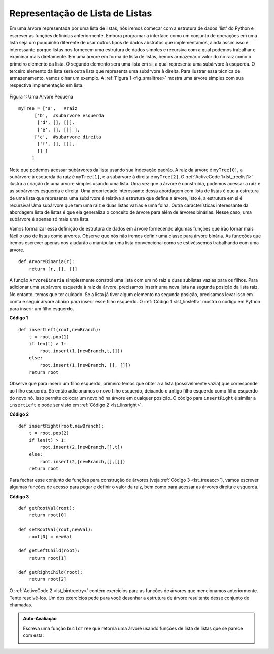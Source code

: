 ..  Copyright (C)  Brad Miller, David Ranum
    This work is licensed under the Creative Commons Attribution-NonCommercial-ShareAlike 4.0 International License. To view a copy of this license, visit http://creativecommons.org/licenses/by-nc-sa/4.0/.

Representação de Lista de Listas
~~~~~~~~~~~~~~~~~~~~~~~~~~~~~~~~

Em uma árvore representada por uma lista de listas, nós iremos começar
com a estrutura de dados 'list' do Python e escrever as funções definidas
anteriormente. Embora programar a interface como um conjunto de operações
em uma lista seja um pouquinho diferente de usar outros tipos de dados
abstratos que implementamos, ainda assim isso é interessante porque
listas nos fornecem uma estrutura de dados simples e recursiva com
a qual podemos trabalhar e examinar mais diretamente. Em uma árvore em
forma de lista de listas, iremos armazenar o valor do nó raiz como o
primeiro elemento da lista. O segundo elemento será uma lista em si,
a qual representa uma subárvore à esquerda. O terceiro elemento da lista
será outra lista que representa uma subárvore à direita. Para ilustrar
essa técnica de armazenamento, vamos olhar um exemplo. A 
:ref:`Figura 1 <fig_smalltree>` mostra uma árvore simples com sua
respectiva implementação em lista.

.. _fig_smalltree:

.. figure:: Figures/smalltree.png
   :align: center
           
   Figura 1: Uma Árvore Pequena

::

        myTree = ['a',   #raiz
              ['b',  #subarvore esquerda
               ['d', [], []],
               ['e', [], []] ],
              ['c',  #subarvore direita
               ['f', [], []],
               [] ]  
             ]           
                  

Note que podemos acessar subárvores da lista usando sua indexação padrão.
A raiz da árvore é ``myTree[0]``, a subárvore à esquerda da raiz é
``myTree[1]``, e a subárvore à direita é ``myTree[2]``.
O :ref:`ActiveCode 1<lst_treelist1>` ilustra a criação de uma
árvore simples usando uma lista. Uma vez que a árvore é construída, 
podemos acessar a raiz e as subárvores esquerda e direita. Uma propriedade
interessante dessa abordagem com lista de listas é que a estrutura de uma
lista que representa uma subárvore é relativa à estrutura que define a
árvore, isto é, a estrutura em si é recursiva! Uma subárvore que tem
uma raiz e duas listas vazias é uma folha. Outra características interessante
da abordagem lista de listas é que ela generaliza o conceito de árvore para
além de árvores binárias. Nesse caso, uma subárvore é apenas só mais uma lista.

.. _lst_treelist1:

.. activecode:: tree_list1
    :caption: Usando Índices para Acessar Subárvores

    myTree = ['a', ['b', ['d',[],[]], ['e',[],[]] ], ['c', ['f',[],[]], []] ]
    print(myTree)
    print('left subtree = ', myTree[1])
    print('root = ', myTree[0])
    print('right subtree = ', myTree[2])


Vamos formalizar essa definição de estrutura de dados em árvore fornecendo
algumas funções que irão tornar mais fácil o uso de listas como árvores.
Observe que nós não iremos definir uma classe para árvore binária. As
funcções que iremos escrever apenas nos ajudarão a manipular uma lista
convencional como se estivéssemos trabalhando com uma árvore.

::


    def ArvoreBinaria(r):
        return [r, [], []]    

A função ``ArvoreBinaria`` simplesmente constrói uma lista com um nó raiz
e duas sublistas vazias para os filhos. Para adicionar uma subárvore
esquerda à raiz da árvore, precisamos inserir uma nova lista na segunda
posição da lista raiz. No entanto, temos que ter cuidado. Se a lista
já tiver algum elemento na segunda posição, precisamos levar isso em
conta e seguir árvore abaixo para inserir esse filho esquerdo.
O :ref:`Código 1 <lst_linsleft>` mostra o código em Python para
inserir um filho esquerdo.


.. _lst_linsleft:

**Código 1**

::

    def insertLeft(root,newBranch):
        t = root.pop(1)
        if len(t) > 1:
            root.insert(1,[newBranch,t,[]])
        else:
            root.insert(1,[newBranch, [], []])
        return root

Observe que para inserir um filho esquerdo, primeiro temos que obter a
a lista (possivelmente vazia) que corresponde ao filho esquerdo. Só então
adicionamos o novo filho esquerdo, deixando o antigo filho esquerdo como
filho esquerdo do novo nó. Isso permite colocar um novo nó na
árvore em qualquer posição. O código para ``insertRight`` é similar
a ``insertLeft`` e pode ser visto em :ref:`Código 2 <lst_linsright>`.
        

.. _lst_linsright:

**Código 2**

::

    def insertRight(root,newBranch):
        t = root.pop(2)
        if len(t) > 1:
            root.insert(2,[newBranch,[],t])
        else:
            root.insert(2,[newBranch,[],[]])
        return root

Para fechar esse conjunto de funções para construção de árvores 
(veja :ref:`Código 3 <lst_treeacc>`), vamos escrever algumas 
funções de acesso para pegar e definir o valor da raiz, bem como 
para acessar as árvores direita e esquerda.
        
.. _lst_treeacc:

**Código 3**

::


    def getRootVal(root):
        return root[0]
    
    def setRootVal(root,newVal):
        root[0] = newVal
    
    def getLeftChild(root):
        return root[1]
    
    def getRightChild(root):
        return root[2]


O :ref:`ActiveCode 2 <lst_bintreetry>` contém exercícios
para as funções de árvores que mencionamos anteriormente.
Tente resolvê-los. Um dos exercícios pede para você
desenhar a estrutura de árvore resultante desse conjunto
de chamadas.

.. _lst_bintreetry:


.. activecode:: bin_tree
    :caption: Uma Sessão Python para Ilustrar Funções Básicas para Árvores

    def ArvoreBinaria(r):
        return [r, [], []]    

    def insertLeft(root,newBranch):
        t = root.pop(1)
        if len(t) > 1:
            root.insert(1,[newBranch,t,[]])
        else:
            root.insert(1,[newBranch, [], []])
        return root

    def insertRight(root,newBranch):
        t = root.pop(2)
        if len(t) > 1:
            root.insert(2,[newBranch,[],t])
        else:
            root.insert(2,[newBranch,[],[]])
        return root

    def getRootVal(root):
        return root[0]
    
    def setRootVal(root,newVal):
        root[0] = newVal
    
    def getLeftChild(root):
        return root[1]
    
    def getRightChild(root):
        return root[2]

    r = BinaryTree(3)
    insertLeft(r,4)
    insertLeft(r,5)
    insertRight(r,6)
    insertRight(r,7)
    l = getLeftChild(r)
    print(l)
    
    setRootVal(l,9)
    print(r)
    insertLeft(l,11)
    print(r)
    print(getRightChild(getRightChild(r)))
    

.. admonition:: Auto-Avaliação

   .. mchoice:: mctree_1
      :correct: c
      :answer_a: ['a', ['b', [], []], ['c', [], ['d', [], []]]]
      :answer_b: ['a', ['c', [], ['d', ['e', [], []], []]], ['b', [], []]]
      :answer_c: ['a', ['b', [], []], ['c', [], ['d', ['e', [], []], []]]]
      :answer_d: ['a', ['b', [], ['d', ['e', [], []], []]], ['c', [], []]]
      :feedback_a: Não exatamente, está faltando o nó 'e' na árvore.
      :feedback_b: Quase, mas se olhar com cuidado, você vai ver que os filhos esquerdo e direito da raiz estão trocados.
      :feedback_c: Muito bem.
      :feedback_d: Próximo, mas os nomes dos filhos esquerdo e direito foram trocados, junto com as estruturas subjacentes.

      Dado o seguinte código:

      .. sourcecode:: python
      
          x = ArvoreBinaria('a')
          insertLeft(x,'b')
          insertRight(x,'c')
          insertRight(getRightChild(x),'d')
          insertLeft(getRightChild(getRightChild(x)),'e')    

      Qual das respostas contém a representação correta da árvore?

   Escreva uma função ``buildTree`` que retorna uma árvore usando funções de lista de listas que se parece com esta:

   .. image:: Figures/tree_ex.png

   .. actex:: mctree_2

      from test import testEqual
      
      def buildTree():
          pass
          
      ttree = buildTree()
      testEqual(getRootVal(getRightChild(ttree)),'c')
      testEqual(getRootVal(getRightChild(getLeftChild(ttree))),'d')      
      testEqual(getRootVal(getRightChild(getRightChild(ttree))),'f')            
      
